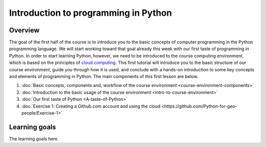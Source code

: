 Introduction to programming in Python
=====================================

Overview
--------

The goal of the first half of the course is to introduce you to the
basic concepts of computer programming in the Python programming
language. We will start working toward that goal already this week with
our first taste of programming in Python. In order to start learning
Python, however, we need to be introduced to the course computing
environment, which is based on the principles of `cloud
computing <https://en.wikipedia.org/wiki/Cloud_computing>`__. This first
tutorial will introduce you to the basic structure of our course
environment, guide you through how it is used, and conclude with a
hands-on introduction to some key concepts and elements of programming
in Python. The main components of this first lesson are below.

1. :doc:`Basic concepts, components and, workflow of the course environment <course-environment-components>`
2. :doc:`Introduction to the basic usage of the course environment <intro-to-course-environment>`
3. :doc:`Our first taste of Python <A-taste-of-Python>`
4. :doc:`Exercise 1: Creating a Github.com account and using the cloud <https://github.com/Python-for-geo-people/Exercise-1>`


Learning goals
--------------

The learning goals here.